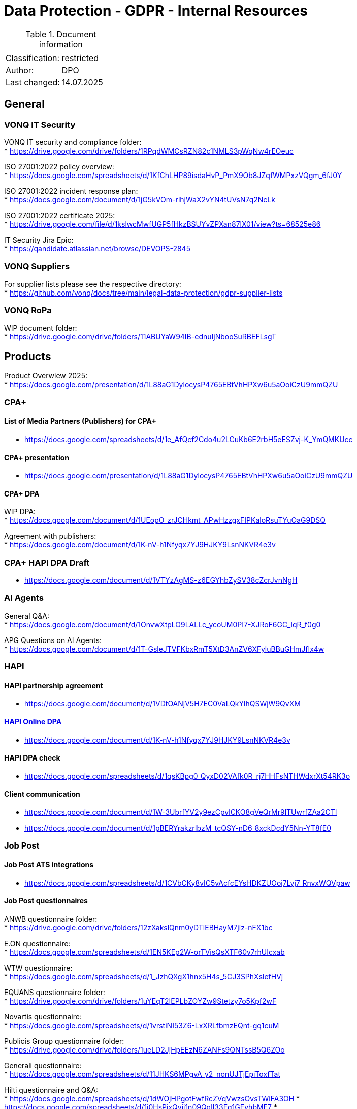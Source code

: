 = Data Protection - GDPR - Internal Resources

:toc:
:toclevels: 4

<<<

.Document information
|===
| | 
|Classification:
|restricted
|Author:
|DPO
|Last changed:
|14.07.2025
|===

== General ==

=== VONQ IT Security ===
VONQ IT security and compliance folder: +
* link:https://drive.google.com/drive/folders/1RPqdWMCsRZN82c1NMLS3pWqNw4rEOeuc[]

ISO 27001:2022 policy overview: +
* link:https://docs.google.com/spreadsheets/d/1KfChLHP89isdaHvP_PmX9Ob8JZqfWMPxzVQgm_6fJ0Y[]

ISO 27001:2022 incident response plan: +
* link:https://docs.google.com/document/d/1jG5kVOm-rlhjWaX2vYN4tUVsN7q2NcLk[]

ISO 27001:2022 certificate 2025: +
* link:https://drive.google.com/file/d/1kslwcMwfUGP5fHkzBSUYvZPXan87lX01/view?ts=68525e86[]

IT Security Jira Epic: +
* link:https://qandidate.atlassian.net/browse/DEVOPS-2845[]

=== VONQ Suppliers ===
For supplier lists please see the respective directory: +
* link:https://github.com/vonq/docs/tree/main/legal-data-protection/gdpr-supplier-lists[]

=== VONQ RoPa ===
WIP document folder: +
* link:https://drive.google.com/drive/folders/11ABUYaW94IB-ednuIjNbooSuRBEFLsgT[]

== Products ==
Product Overwiew 2025: +
* link:https://docs.google.com/presentation/d/1L88aG1DylocysP4765EBtVhHPXw6u5aOoiCzU9mmQZU[]

=== CPA+ ===

==== List of Media Partners (Publishers) for CPA+ ====
* link:https://docs.google.com/spreadsheets/d/1e_AfQcf2Cdo4u2LCuKb6E2rbH5eESZvj-K_YmQMKUcc[]

==== CPA+ presentation ====
* link:https://docs.google.com/presentation/d/1L88aG1DylocysP4765EBtVhHPXw6u5aOoiCzU9mmQZU[]

==== CPA+ DPA ====
WIP DPA: +
* link:https://docs.google.com/document/d/1UEopO_zrJCHkmt_APwHzzgxFIPKaloRsuTYuOaG9DSQ[]

Agreement with publishers: +
* link:https://docs.google.com/document/d/1K-nV-h1Nfyqx7YJ9HJKY9LsnNKVR4e3v[]

=== CPA+ HAPI DPA Draft ===
* link:https://docs.google.com/document/d/1VTYzAgMS-z6EGYhbZySV38cZcrJvnNgH[]

=== AI Agents ===
General Q&A: +
* link:https://docs.google.com/document/d/1OnvwXtpLO9LALLc_ycoUM0PI7-XJRoF6GC_lqR_f0g0[]

APG Questions on AI Agents: +
* link:https://docs.google.com/document/d/1T-GsleJTVFKbxRmT5XtD3AnZV6XFyluBBuGHmJfIx4w[]

=== HAPI ===

==== HAPI partnership agreement ====
* link:https://docs.google.com/document/d/1VDtOANjV5H7EC0VaLQkYlhQSWjW9QvXM[]

==== link:https://www.vonq.com/privacy-portal/online-dpa-hapi[HAPI Online DPA] ====
* link:https://docs.google.com/document/d/1K-nV-h1Nfyqx7YJ9HJKY9LsnNKVR4e3v[]

==== HAPI DPA check ====
* link:https://docs.google.com/spreadsheets/d/1qsKBpg0_QyxD02VAfk0R_rj7HHFsNTHWdxrXt54RK3o[]

==== Client communication ====
* link:https://docs.google.com/document/d/1W-3UbrfYV2y9ezCpvlCKO8gVeQrMr9lTUwrfZAa2CTI[]
* link:https://docs.google.com/document/d/1pBERYrakzrIbzM_tcQSY-nD6_8xckDcdY5Nn-YT8fE0[]

=== Job Post ===

==== Job Post ATS integrations ====
* link:https://docs.google.com/spreadsheets/d/1CVbCKy8vIC5vAcfcEYsHDKZUOoj7Lyj7_RnvxWQVpaw[]

==== Job Post questionnaires ====
ANWB questionnaire folder: +
* link:https://drive.google.com/drive/folders/12zXakslQnm0yDTlEBHayM7jiz-nFX1bc[]

E.ON questionnaire: +
* link:https://docs.google.com/spreadsheets/d/1EN5KEp2W-orTVisQsXTF60v7rhUIcxab[]

WTW questionnaire: +
* link:https://docs.google.com/spreadsheets/d/1_JzhQXgX1hnx5H4s_5CJ3SPhXslefHVj[]

EQUANS questionnaire folder: +
* link:https://drive.google.com/drive/folders/1uYEqT2IEPLbZOYZw9Stetzy7o5Kpf2wF[]

Novartis questionnaire: +
* link:https://docs.google.com/spreadsheets/d/1vrstiNI53Z6-LxXRLfbmzEQnt-gq1cuM[]

Publicis Group questionnaire folder: +
* link:https://drive.google.com/drive/folders/1ueLD2JjHpEEzN6ZANFs9QNTssB5Q6ZOo[]

Generali questionnaire: +
* link:https://docs.google.com/spreadsheets/d/11JHKS6MPgvA_y2_nonUJTjEpiToxfTat[]

Hilti questionnaire and Q&A: +
* link:https://docs.google.com/spreadsheets/d/1dWOjHPgotFwfRcZVqVwzsOvsTWiFA3OH[]
* link:https://docs.google.com/spreadsheets/d/1j0HsPixQyji1n09QglI33Eq1GEyhbME7[]
* link:https://docs.google.com/document/d/1FSzfVgit6j2p60XPQb48majFfM4KQHz3q0LZzWby_Uk[]

Peek&Cloppenburg questionnaire (German): +
* link:https://docs.google.com/spreadsheets/d/1QalUbdnZLJdkd30WXZf4rUtcNINaIgPw[]

==== Job Marketing ====
EFSA questionnaire: +
* link:https://docs.google.com/document/d/1Y4fF5h3_v9t4KXlFVO8IDqF2tW7ZlC-A[]
* link:https://docs.google.com/spreadsheets/d/1nYcDeV7kgYevF5zDme07jVJVHo3rXka4ASDhXYfZxYI[]

WOLT questionnaire: +
* link:https://docs.google.com/spreadsheets/d/1xhqMkZsGNQS9NUB9EPFfT8hUS44tQrZvyUGUXjG_egI[]

Univativ questionnaire (German): +
* link:https://docs.google.com/spreadsheets/d/1KcAHuo7zyMtbNbj_8i9D2Tb_T6-fQWkL[]

JMP login page cookie list: +
* link:https://docs.google.com/document/d/1bjc4ZIdPZlCiOc4wJoHUfjm7yshy1ERc[]

=== AI agents ===
AI agent FAQ: +
* link:https://docs.google.com/spreadsheets/d/1-4GbUmmDHHT3RQrC4MEY0rSvWQQD4N0u[]

==== Programmatic ====
Ericsson questionnaire: +
* link:https://docs.google.com/spreadsheets/d/1U2KUC1PueLrpkuxYhErEtdKJaj95tb1A[]

== Parties ==

=== Job Boards ===
Current Job Board agreement: +
* link:https://www.vonq.com/vonq-parnership-tcs-docx[]
